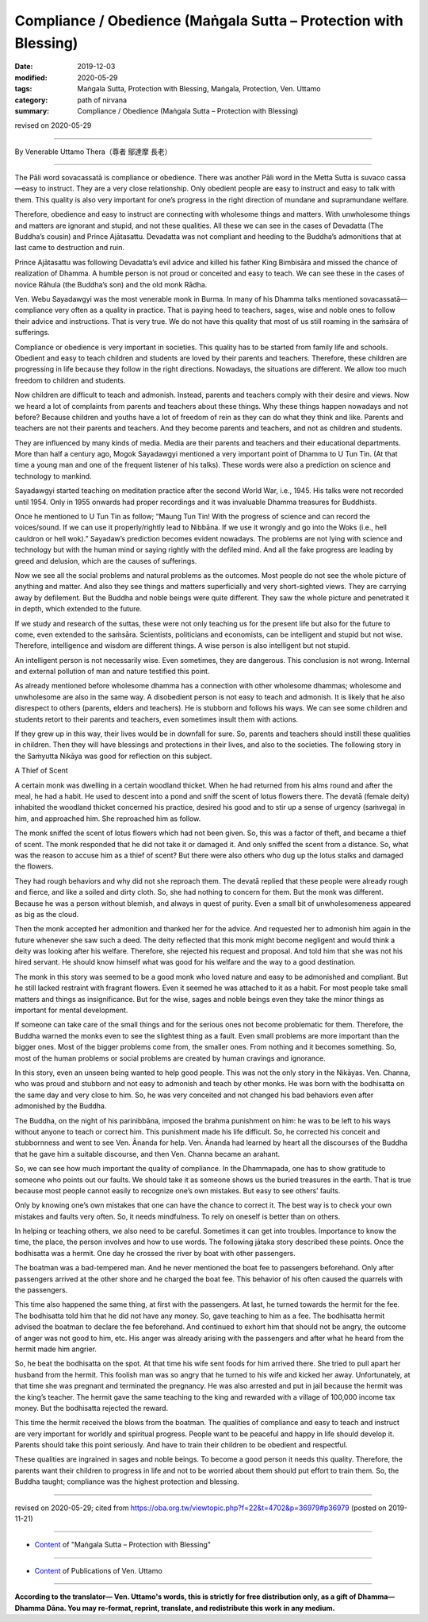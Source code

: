 ===============================================================================
Compliance / Obedience (Maṅgala Sutta – Protection with Blessing)
===============================================================================

:date: 2019-12-03
:modified: 2020-05-29
:tags: Maṅgala Sutta, Protection with Blessing, Maṅgala, Protection, Ven. Uttamo
:category: path of nirvana
:summary: Compliance / Obedience (Maṅgala Sutta – Protection with Blessing)

revised on 2020-05-29

------

By Venerable Uttamo Thera（尊者 鄔達摩 長老）

------

The Pāli word sovacassatā is compliance or obedience. There was another Pāli word in the Metta Sutta is suvaco cassa—easy to instruct. They are a very close relationship. Only obedient people are easy to instruct and easy to talk with them. This quality is also very important for one’s progress in the right direction of mundane and supramundane welfare.

Therefore, obedience and easy to instruct are connecting with wholesome things and matters. With unwholesome things and matters are ignorant and stupid, and not these qualities. All these we can see in the cases of Devadatta (The Buddha’s cousin) and Prince Ajātasattu. Devadatta was not compliant and heeding to the Buddha’s admonitions that at last came to destruction and ruin.

Prince Ajātasattu was following Devadatta’s evil advice and killed his father King Bimbisāra and missed the chance of realization of Dhamma. A humble person is not proud or conceited and easy to teach. We can see these in the cases of novice Rāhula (the Buddha’s son) and the old monk Rādha.

Ven. Webu Sayadawgyi was the most venerable monk in Burma. In many of his Dhamma talks mentioned sovacassatā—compliance very often as a quality in practice. That is paying heed to teachers, sages, wise and noble ones to follow their advice and instructions. That is very true. We do not have this quality that most of us still roaming in the saṁsāra of sufferings.

Compliance or obedience is very important in societies. This quality has to be started from family life and schools. Obedient and easy to teach children and students are loved by their parents and teachers. Therefore, these children are progressing in life because they follow in the right directions. Nowadays, the situations are different. We allow too much freedom to children and students.

Now children are difficult to teach and admonish. Instead, parents and teachers comply with their desire and views. Now we heard a lot of complaints from parents and teachers about these things. Why these things happen nowadays and not before? Because children and youths have a lot of freedom of rein as they can do what they think and like. Parents and teachers are not their parents and teachers. And they become parents and teachers, and not as children and students.

They are influenced by many kinds of media. Media are their parents and teachers and their educational departments. More than half a century ago, Mogok Sayadawgyi mentioned a very important point of Dhamma to U Tun Tin. (At that time a young man and one of the frequent listener of his talks). These words were also a prediction on science and technology to mankind.

Sayadawgyi started teaching on meditation practice after the second World War, i.e., 1945. His talks were not recorded until 1954. Only in 1955 onwards had proper recordings and it was invaluable Dhamma treasures for Buddhists.

Once he mentioned to U Tun Tin as follow; “Maung Tun Tin! With the progress of science and can record the voices/sound. If we can use it properly/rightly lead to Nibbāna. If we use it wrongly and go into the Woks (i.e., hell cauldron or hell wok).” Sayadaw’s prediction becomes evident nowadays. The problems are not lying with science and technology but with the human mind or saying rightly with the defiled mind. And all the fake progress are leading by greed and delusion, which are the causes of sufferings.

Now we see all the social problems and natural problems as the outcomes. Most people do not see the whole picture of anything and matter. And also they see things and matters superficially and very short-sighted views. They are carrying away by defilement. But the Buddha and noble beings were quite different. They saw the whole picture and penetrated it in depth, which extended to the future.

If we study and research of the suttas, these were not only teaching us for the present life but also for the future to come, even extended to the saṁsāra. Scientists, politicians and economists, can be intelligent and stupid but not wise. Therefore, intelligence and wisdom are different things. A wise person is also intelligent but not stupid.

An intelligent person is not necessarily wise. Even sometimes, they are dangerous. This conclusion is not wrong. Internal and external pollution of man and nature testified this point.

As already mentioned before wholesome dhamma has a connection with other wholesome dhammas; wholesome and unwholesome are also in the same way. A disobedient person is not easy to teach and admonish. It is likely that he also disrespect to others (parents, elders and teachers). He is stubborn and follows his ways. We can see some children and students retort to their parents and teachers, even sometimes insult them with actions.

If they grew up in this way, their lives would be in downfall for sure. So, parents and teachers should instill these qualities in children. Then they will have blessings and protections in their lives, and also to the societies. The following story in the Saṁyutta Nikāya was good for reflection on this subject.


A Thief of Scent

A certain monk was dwelling in a certain woodland thicket. When he had returned from his alms round and after the meal, he had a habit. He used to descent into a pond and sniff the scent of lotus flowers there. The devatā (female deity) inhabited the woodland thicket concerned his practice, desired his good and to stir up a sense of urgency (saṁvega) in him, and approached him. She reproached him as follow.

The monk sniffed the scent of lotus flowers which had not been given. So, this was a factor of theft, and became a thief of scent. The monk responded that he did not take it or damaged it. And only sniffed the scent from a distance. So, what was the reason to accuse him as a thief of scent? But there were also others who dug up the lotus stalks and damaged the flowers.

They had rough behaviors and why did not she reproach them. The devatā replied that these people were already rough and fierce, and like a soiled and dirty cloth. So, she had nothing to concern for them. But the monk was different. Because he was a person without blemish, and always in quest of purity. Even a small bit of unwholesomeness appeared as big as the cloud.

Then the monk accepted her admonition and thanked her for the advice. And requested her to admonish him again in the future whenever she saw such a deed. The deity reflected that this monk might become negligent and would think a deity was looking after his welfare. Therefore, she rejected his request and proposal. And told him that she was not his hired servant. He should know himself what was good for his welfare and the way to a good destination.

The monk in this story was seemed to be a good monk who loved nature and easy to be admonished and compliant. But he still lacked restraint with fragrant flowers. Even it seemed he was attached to it as a habit. For most people take small matters and things as insignificance. But for the wise, sages and noble beings even they take the minor things as important for mental development.

If someone can take care of the small things and for the serious ones not become problematic for them. Therefore, the Buddha warned the monks even to see the slightest thing as a fault. Even small problems are more important than the bigger ones. Most of the bigger problems come from, the smaller ones. From nothing and it becomes something. So, most of the human problems or social problems are created by human cravings and ignorance.

In this story, even an unseen being wanted to help good people. This was not the only story in the Nikāyas. Ven. Channa, who was proud and stubborn and not easy to admonish and teach by other monks. He was born with the bodhisatta on the same day and very close to him. So, he was very conceited and not changed his bad behaviors even after admonished by the Buddha.

The Buddha, on the night of his parinibbāna, imposed the brahma punishment on him: he was to be left to his ways without anyone to teach or correct him. This punishment made his life difficult. So, he corrected his conceit and stubbornness and went to see Ven. Ānanda for help. Ven. Ānanda had learned by heart all the discourses of the Buddha that he gave him a suitable discourse, and then Ven. Channa became an arahant.

So, we can see how much important the quality of compliance. In the Dhammapada, one has to show gratitude to someone who points out our faults. We should take it as someone shows us the buried treasures in the earth. That is true because most people cannot easily to recognize one’s own mistakes. But easy to see others’ faults.

Only by knowing one’s own mistakes that one can have the chance to correct it. The best way is to check your own mistakes and faults very often. So, it needs mindfulness. To rely on oneself is better than on others.

In helping or teaching others, we also need to be careful. Sometimes it can get into troubles. Importance to know the time, the place, the person involves and how to use words. The following jātaka story described these points. Once the bodhisatta was a hermit. One day he crossed the river by boat with other passengers.

The boatman was a bad-tempered man. And he never mentioned the boat fee to passengers beforehand. Only after passengers arrived at the other shore and he charged the boat fee. This behavior of his often caused the quarrels with the passengers.

This time also happened the same thing, at first with the passengers. At last, he turned towards the hermit for the fee. The bodhisatta told him that he did not have any money. So, gave teaching to him as a fee. The bodhisatta hermit advised the boatman to declare the fee beforehand. And continued to exhort him that should not be angry, the outcome of anger was not good to him, etc. His anger was already arising with the passengers and after what he heard from the hermit made him angrier.

So, he beat the bodhisatta on the spot. At that time his wife sent foods for him arrived there. She tried to pull apart her husband from the hermit. This foolish man was so angry that he turned to his wife and kicked her away. Unfortunately, at that time she was pregnant and terminated the pregnancy. He was also arrested and put in jail because the hermit was the king’s teacher. The hermit gave the same teaching to the king and rewarded with a village of 100,000 income tax money. But the bodhisatta rejected the reward.

This time the hermit received the blows from the boatman. The qualities of compliance and easy to teach and instruct are very important for worldly and spiritual progress. People want to be peaceful and happy in life should develop it. Parents should take this point seriously. And have to train their children to be obedient and respectful.

These qualities are ingrained in sages and noble beings. To become a good person it needs this quality. Therefore, the parents want their children to progress in life and not to be worried about them should put effort to train them. So, the Buddha taught; compliance was the highest protection and blessing.

------

revised on 2020-05-29; cited from https://oba.org.tw/viewtopic.php?f=22&t=4702&p=36979#p36979 (posted on 2019-11-21)

------

- `Content <{filename}content-of-protection-with-blessings%zh.rst>`__ of "Maṅgala Sutta – Protection with Blessing"

------

- `Content <{filename}../publication-of-ven-uttamo%zh.rst>`__ of Publications of Ven. Uttamo

------

**According to the translator— Ven. Uttamo's words, this is strictly for free distribution only, as a gift of Dhamma—Dhamma Dāna. You may re-format, reprint, translate, and redistribute this work in any medium.**

..
  2020-05-29 rev. the 1st proofread by bhante
  2019-12-03  create rst